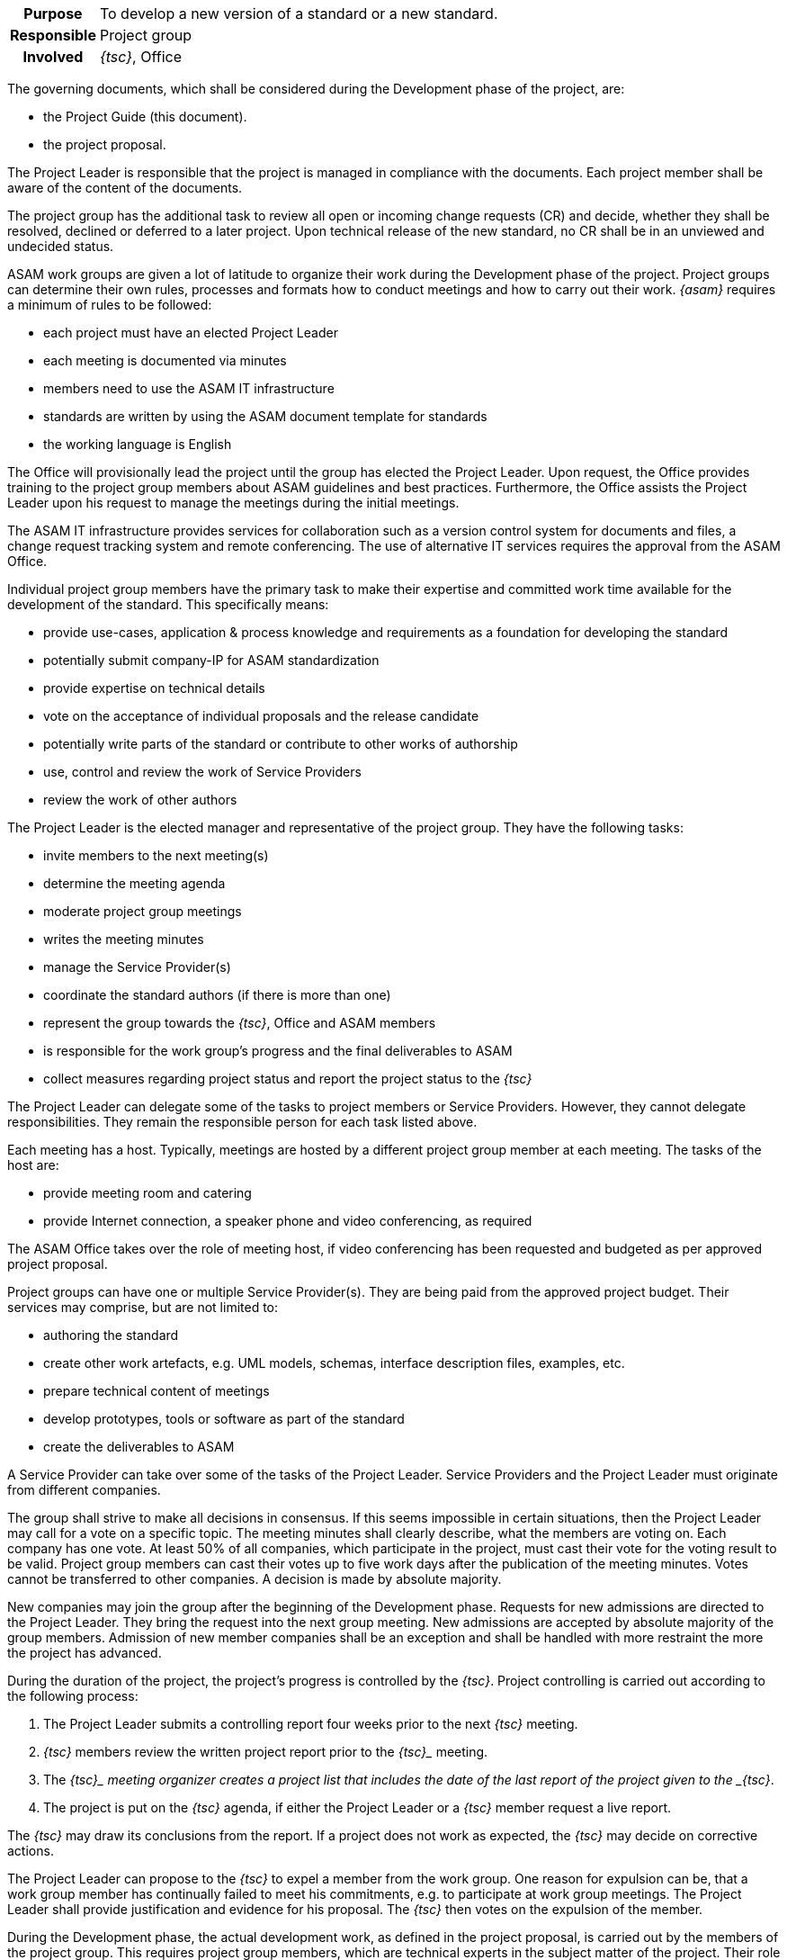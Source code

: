 // tag::long[]
// tag::table[]
[cols="1h,20"]
|===
|Purpose
|To develop a new version of a standard or a new standard.

|Responsible
|Project group

|Involved
|__{tsc}__, Office
|===
// end::table[]

The governing documents, which shall be considered during the Development phase of the project, are:

- the Project Guide (this document).
- the project proposal.

The Project Leader is responsible that the project is managed in compliance with the documents.
Each project member shall be aware of the content of the documents.

The project group has the additional task to review all open or incoming change requests (CR) and decide, whether they shall be resolved, declined or deferred to a later project.
Upon technical release of the new standard, no CR shall be in an unviewed and undecided status.

ASAM work groups are given a lot of latitude to organize their work during the Development phase of the project.
Project groups can determine their own rules, processes and formats how to conduct meetings and how to carry out their work.
__{asam}__ requires a minimum of rules to be followed:

- each project must have an elected Project Leader
- each meeting is documented via minutes
- members need to use the ASAM IT infrastructure
- standards are written by using the ASAM document template for standards
- the working language is English

The Office will provisionally lead the project until the group has elected the Project Leader.
Upon request, the Office provides training to the project group members about ASAM guidelines and best practices.
Furthermore, the Office assists the Project Leader upon his request to manage the meetings during the initial meetings.

The ASAM IT infrastructure provides services for collaboration such as a version control system for documents and files, a change request tracking system and remote conferencing.
The use of alternative IT services requires the approval from the ASAM Office.

Individual project group members have the primary task to make their expertise and committed work time available for the development of the standard.
This specifically means:

- provide use-cases, application & process knowledge and requirements as a foundation for developing the standard
- potentially submit company-IP for ASAM standardization
- provide expertise on technical details
- vote on the acceptance of individual proposals and the release candidate
- potentially write parts of the standard or contribute to other works of authorship
- use, control and review the work of Service Providers
- review the work of other authors

The Project Leader is the elected manager and representative of the project group.
They have the following tasks:

- invite members to the next meeting(s)
- determine the meeting agenda
- moderate project group meetings
- writes the meeting minutes
- manage the Service Provider(s)
- coordinate the standard authors (if there is more than one)
- represent the group towards the __{tsc}__, Office and ASAM members
- is responsible for the work group's progress and the final deliverables to ASAM
- collect measures regarding project status and report the project status to the __{tsc}__

The Project Leader can delegate some of the tasks to project members or Service Providers.
However, they cannot delegate responsibilities.
They remain the responsible person for each task listed above.

Each meeting has a host.
Typically, meetings are hosted by a different project group member at each meeting.
The tasks of the host are:

- provide meeting room and catering
- provide Internet connection, a speaker phone and video conferencing, as required

The ASAM Office takes over the role of meeting host, if video conferencing has been requested and budgeted as per approved project proposal.

Project groups can have one or multiple Service Provider(s).
They are being paid from the approved project budget.
Their services may comprise, but are not limited to:

- authoring the standard
- create other work artefacts, e.g. UML models, schemas, interface description files, examples, etc.
- prepare technical content of meetings
- develop prototypes, tools or software as part of the standard
- create the deliverables to ASAM

A Service Provider can take over some of the tasks of the Project Leader.
Service Providers and the Project Leader must originate from different companies.

The group shall strive to make all decisions in consensus.
If this seems impossible in certain situations, then the Project Leader may call for a vote on a specific topic.
The meeting minutes shall clearly describe, what the members are voting on.
Each company has one vote.
At least 50% of all companies, which participate in the project, must cast their vote for the voting result to be valid.
Project group members can cast their votes up to five work days after the publication of the meeting minutes.
Votes cannot be transferred to other companies.
A decision is made by absolute majority.

New companies may join the group after the beginning of the Development phase.
Requests for new admissions are directed to the Project Leader.
They bring the request into the next group meeting.
New admissions are accepted by absolute majority of the group members.
Admission of new member companies shall be an exception and shall be handled with more restraint the more the project has advanced.

During the duration of the project, the project's progress is controlled by the __{tsc}__.
Project controlling is carried out according to the following process:

. The Project Leader submits a controlling report four weeks prior to the next __{tsc}__ meeting.
. __{tsc}__ members review the written project report prior to the _{tsc}__ meeting.
. The __{tsc}_ meeting organizer creates a project list that includes the date of the last report of the project given to the _{tsc}__.
. The project is put on the __{tsc}__ agenda, if either the Project Leader or a __{tsc}__ member request a live report.

The __{tsc}__ may draw its conclusions from the report.
If a project does not work as expected, the __{tsc}__ may decide on corrective actions.

The Project Leader can propose to the __{tsc}__ to expel a member from the work group.
One reason for expulsion can be, that a work group member has continually failed to meet his commitments, e.g. to participate at work group meetings.
The Project Leader shall provide justification and evidence for his proposal.
The __{tsc}__ then votes on the expulsion of the member.


// end::long[]

//tag::short[]
During the Development phase, the actual development work, as defined in the project proposal, is carried out by the members of the project group.
This requires project group members, which are technical experts in the subject matter of the project.
Their role is primarily to provide requirements, develop concepts for specific features of the standard and to review the work of the standard author.
In case that the project has no Service Provider who takes over the role of standard author, then the project members also write the standard and produce all further artifacts that shall be delivered together with the standard.


There are a few rules which must be followed in an ASAM project.
Each project has an elected Project Leader, which has the task to organize and moderate project meetings and lead the overall development efforts.
Each meeting is documented via meeting minutes.
The ASAM standards template and the IT infrastructure must be used.
ASAM expects that all registered participants provide the work as committed in the project proposal.
Otherwise, ASAM project groups have a lot of latitude to organize their work as they see fit.


Decision-making within the project group is consensus-driven.
The Project Leader shall find on each topic a solution, which is agreeable for all members.
However, if consensus cannot be reached, then decisions are made by an absolute majority vote, where each participating company has one vote.



The project's progress is controlled by the __{tsc}__.
If the project deviates too much from the original project proposal (e.g. increased budget, increased time, addition or cancellation of major features), then an additional __{tsc}__ approval is required.
//end::short[]
